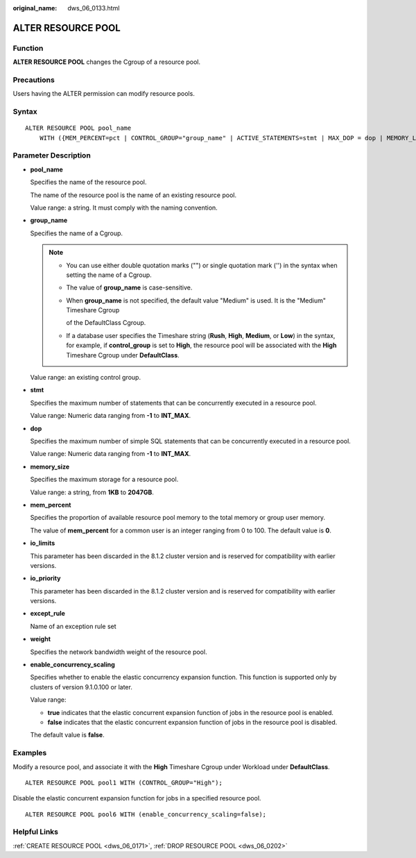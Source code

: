 :original_name: dws_06_0133.html

.. _dws_06_0133:

ALTER RESOURCE POOL
===================

Function
--------

**ALTER RESOURCE POOL** changes the Cgroup of a resource pool.

Precautions
-----------

Users having the ALTER permission can modify resource pools.

Syntax
------

::

   ALTER RESOURCE POOL pool_name
       WITH ({MEM_PERCENT=pct | CONTROL_GROUP="group_name" | ACTIVE_STATEMENTS=stmt | MAX_DOP = dop | MEMORY_LIMIT='memory_size' | io_limits=io_limits | io_priority='priority' | nodegroup='nodegroup_name' | except_rule='except_rule' | weight=bandwidth_weight | enable_concurrency_scaling=boolean}[, ... ]);

Parameter Description
---------------------

-  **pool_name**

   Specifies the name of the resource pool.

   The name of the resource pool is the name of an existing resource pool.

   Value range: a string. It must comply with the naming convention.

-  **group_name**

   Specifies the name of a Cgroup.

   .. note::

      -  You can use either double quotation marks ("") or single quotation mark ('') in the syntax when setting the name of a Cgroup.

      -  The value of **group_name** is case-sensitive.

      -  When **group_name** is not specified, the default value "Medium" is used. It is the "Medium" Timeshare Cgroup

         of the DefaultClass Cgroup.

      -  If a database user specifies the Timeshare string (**Rush**, **High**, **Medium**, or **Low**) in the syntax, for example, if **control_group** is set to **High**, the resource pool will be associated with the **High** Timeshare Cgroup under **DefaultClass**.

   Value range: an existing control group.

-  **stmt**

   Specifies the maximum number of statements that can be concurrently executed in a resource pool.

   Value range: Numeric data ranging from **-1** to **INT_MAX**.

-  **dop**

   Specifies the maximum number of simple SQL statements that can be concurrently executed in a resource pool.

   Value range: Numeric data ranging from **-1** to **INT_MAX**.

-  **memory_size**

   Specifies the maximum storage for a resource pool.

   Value range: a string, from **1KB** to **2047GB**.

-  **mem_percent**

   Specifies the proportion of available resource pool memory to the total memory or group user memory.

   The value of **mem_percent** for a common user is an integer ranging from 0 to 100. The default value is **0**.

-  **io_limits**

   This parameter has been discarded in the 8.1.2 cluster version and is reserved for compatibility with earlier versions.

-  **io_priority**

   This parameter has been discarded in the 8.1.2 cluster version and is reserved for compatibility with earlier versions.

-  **except_rule**

   Name of an exception rule set

-  **weight**

   Specifies the network bandwidth weight of the resource pool.

-  **enable_concurrency_scaling**

   Specifies whether to enable the elastic concurrency expansion function. This function is supported only by clusters of version 9.1.0.100 or later.

   Value range:

   -  **true** indicates that the elastic concurrent expansion function of jobs in the resource pool is enabled.
   -  **false** indicates that the elastic concurrent expansion function of jobs in the resource pool is disabled.

   The default value is **false**.

Examples
--------

Modify a resource pool, and associate it with the **High** Timeshare Cgroup under Workload under **DefaultClass**.

::

   ALTER RESOURCE POOL pool1 WITH (CONTROL_GROUP="High");

Disable the elastic concurrent expansion function for jobs in a specified resource pool.

::

   ALTER RESOURCE POOL pool6 WITH (enable_concurrency_scaling=false);

Helpful Links
-------------

:ref:`CREATE RESOURCE POOL <dws_06_0171>`, :ref:`DROP RESOURCE POOL <dws_06_0202>`
